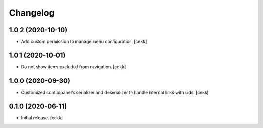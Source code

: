 Changelog
=========


1.0.2 (2020-10-10)
------------------

- Add custom permission to manage menu configuration.
  [cekk]


1.0.1 (2020-10-01)
------------------

- Do not show items excluded from navigation.
  [cekk]


1.0.0 (2020-09-30)
------------------

- Customized controlpanel's serializer and deserializer to handle internal links with uids.
  [cekk]


0.1.0 (2020-06-11)
------------------

- Initial release.
  [cekk]
